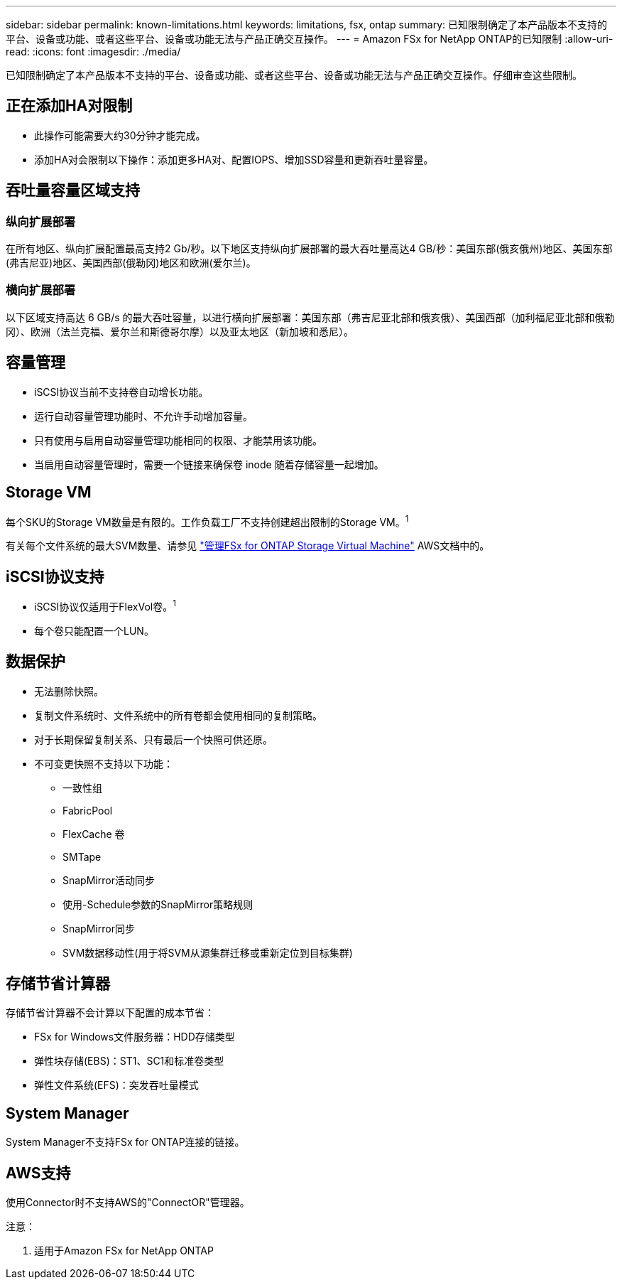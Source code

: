 ---
sidebar: sidebar 
permalink: known-limitations.html 
keywords: limitations, fsx, ontap 
summary: 已知限制确定了本产品版本不支持的平台、设备或功能、或者这些平台、设备或功能无法与产品正确交互操作。 
---
= Amazon FSx for NetApp ONTAP的已知限制
:allow-uri-read: 
:icons: font
:imagesdir: ./media/


[role="lead"]
已知限制确定了本产品版本不支持的平台、设备或功能、或者这些平台、设备或功能无法与产品正确交互操作。仔细审查这些限制。



== 正在添加HA对限制

* 此操作可能需要大约30分钟才能完成。
* 添加HA对会限制以下操作：添加更多HA对、配置IOPS、增加SSD容量和更新吞吐量容量。




== 吞吐量容量区域支持



=== 纵向扩展部署

在所有地区、纵向扩展配置最高支持2 Gb/秒。以下地区支持纵向扩展部署的最大吞吐量高达4 GB/秒：美国东部(俄亥俄州)地区、美国东部(弗吉尼亚)地区、美国西部(俄勒冈)地区和欧洲(爱尔兰)。



=== 横向扩展部署

以下区域支持高达 6 GB/s 的最大吞吐容量，以进行横向扩展部署：美国东部（弗吉尼亚北部和俄亥俄）、美国西部（加利福尼亚北部和俄勒冈）、欧洲（法兰克福、爱尔兰和斯德哥尔摩）以及亚太地区（新加坡和悉尼）。



== 容量管理

* iSCSI协议当前不支持卷自动增长功能。
* 运行自动容量管理功能时、不允许手动增加容量。
* 只有使用与启用自动容量管理功能相同的权限、才能禁用该功能。
* 当启用自动容量管理时，需要一个链接来确保卷 inode 随着存储容量一起增加。




== Storage VM

每个SKU的Storage VM数量是有限的。工作负载工厂不支持创建超出限制的Storage VM。^1^

有关每个文件系统的最大SVM数量、请参见 link:https://docs.aws.amazon.com/fsx/latest/ONTAPGuide/managing-svms.html#max-svms["管理FSx for ONTAP Storage Virtual Machine"^] AWS文档中的。



== iSCSI协议支持

* iSCSI协议仅适用于FlexVol卷。^1^
* 每个卷只能配置一个LUN。




== 数据保护

* 无法删除快照。
* 复制文件系统时、文件系统中的所有卷都会使用相同的复制策略。
* 对于长期保留复制关系、只有最后一个快照可供还原。
* 不可变更快照不支持以下功能：
+
** 一致性组
** FabricPool
** FlexCache 卷
** SMTape
** SnapMirror活动同步
** 使用-Schedule参数的SnapMirror策略规则
** SnapMirror同步
** SVM数据移动性(用于将SVM从源集群迁移或重新定位到目标集群)






== 存储节省计算器

存储节省计算器不会计算以下配置的成本节省：

* FSx for Windows文件服务器：HDD存储类型
* 弹性块存储(EBS)：ST1、SC1和标准卷类型
* 弹性文件系统(EFS)：突发吞吐量模式




== System Manager

System Manager不支持FSx for ONTAP连接的链接。



== AWS支持

使用Connector时不支持AWS的"ConnectOR"管理器。

注意：

. 适用于Amazon FSx for NetApp ONTAP

